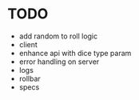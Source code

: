 * TODO
- add random to roll logic
- client
- enhance api with dice type param
- error handling on server
- logs
- rollbar
- specs
